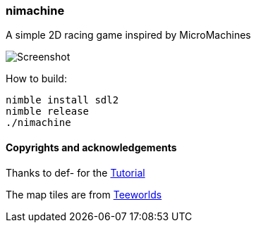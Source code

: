 === nimachine

A simple 2D racing game inspired by MicroMachines

image:https://raw.githubusercontent.com/FedericoCeratto/nimachine/master/screenshots/sshot1.png[Screenshot]

How to build:

[source,bash]
----
nimble install sdl2
nimble release
./nimachine
----

==== Copyrights and acknowledgements

Thanks to def- for the link:https://hookrace.net/blog/writing-a-2d-platform-game-in-nim-with-sdl2/[Tutorial]

The map tiles are from link:https://www.teeworlds.com/[Teeworlds]
